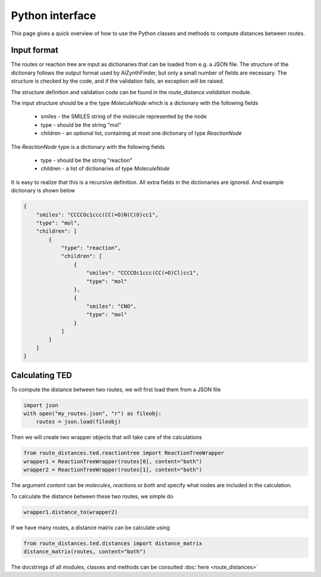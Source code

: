 Python interface
================

This page gives a quick overview of how to use the Python classes and methods to compute
distances between routes.

Input format
------------

The routes or reaction tree are input as dictionaries that can be loaded from e.g. a JSON file.
The structure of the dictionary follows the output format used by AiZynthFinder, but only a small
number of fields are necessary. The structure is checked by the code, and if the validation fails,
an exception will be raised.

The structure definition and validation code can be found in the `route_distance.validation` module.

The input structure should be a the type `MoleculeNode` which is a dictionary with the following
fields

    * smiles - the SMILES string of the molecule represented by the node
    * type - should be the string "mol"
    * children - an *optional* list, containing at most one dictionary of type `ReactionNode`

The `ReactionNode` type is a dictionary with the following fields

    * type - should be the string "reaction"
    * children - a list of dictionaries of type `MoleculeNode`

It is easy to realize that this is a recursive definition. All extra fields in the dictionaries are ignored.
And example dictionary is shown below

.. code-block:: python

    {
        "smiles": "CCCCOc1ccc(CC(=O)N(C)O)cc1",
        "type": "mol",
        "children": [
            {
                "type": "reaction",
                "children": [
                    {
                        "smiles": "CCCCOc1ccc(CC(=O)Cl)cc1",
                        "type": "mol"
                    },
                    {
                        "smiles": "CNO",
                        "type": "mol"
                    }
                ]
            }
        ]
    }


Calculating TED
---------------

To compute the distance between two routes, we will first load them from a JSON file

.. code-block:: python

    import json
    with open("my_routes.json", "r") as fileobj:
        routes = json.load(fileobj)

Then we will create two wrapper objects that will take care of the calculations

.. code-block:: python

    from route_distances.ted.reactiontree import ReactionTreeWrapper
    wrapper1 = ReactionTreeWrapper(routes[0], content="both")
    wrapper2 = ReactionTreeWrapper(routes[1], content="both")

The argument `content` can be `molecules`, `reactions` or `both` and specify what nodes are included
in the calculation.

To calculate the distance between these two routes, we simple do

.. code-block:: python

    wrapper1.distance_to(wrapper2)

If we have many routes, a distance matrix can be calculate using

.. code-block:: python

    from route_distances.ted.distances import distance_matrix
    distance_matrix(routes, content="both")


The docstrings of all modules, classes and methods can be consulted :doc:`here <route_distances>`
